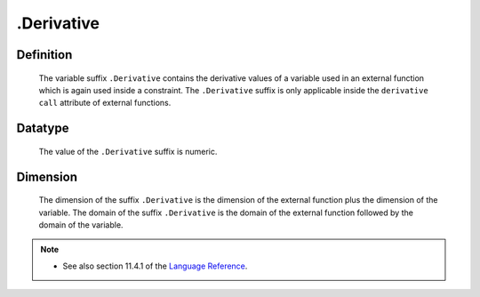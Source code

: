 .. _.Derivative:

.Derivative
===========

Definition
----------

    The variable suffix ``.Derivative`` contains the derivative values of a
    variable used in an external function which is again used inside a
    constraint. The ``.Derivative`` suffix is only applicable inside the
    ``derivative call`` attribute of external functions.

Datatype
--------

    The value of the ``.Derivative`` suffix is numeric.

Dimension
---------

    The dimension of the suffix ``.Derivative`` is the dimension of the
    external function plus the dimension of the variable. The domain of the
    suffix ``.Derivative`` is the domain of the external function followed
    by the domain of the variable.

.. note::

    -  See also section 11.4.1 of the `Language Reference <https://documentation.aimms.com/_downloads/AIMMS_ref.pdf>`__.
